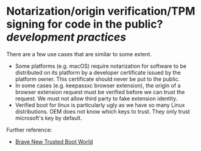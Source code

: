 * Notarization/origin verification/TPM signing for code in the public? [[development practices]] 
There are a few use cases that are similar to some extent.
+ Some platforms (e.g. macOS) require notarization for software to be distributed on its platform by a developer certificate issued by the platform owner. This certificate should never be put to the public.
+ In some cases (e.g. keepassxc browser extension), the origin of a browser extension request must be verified before we can trust the request. We must not allow third party to fake extension identity.
+ Verified boot for linux is particularly ugly as we have so many Linux distributions. OEM does not know which keys to trust. They only trust microsoft's key by default.
Further reference:
+ [[https://0pointer.de/blog/brave-new-trusted-boot-world.html][Brave New Trusted Boot World]]